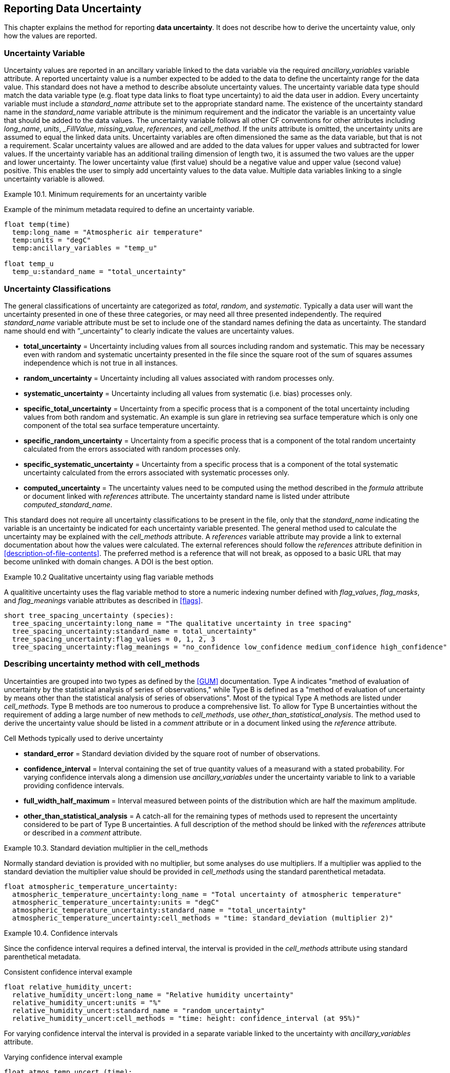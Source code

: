 
[[reporting-data-uncertainty, Reporting Data Uncertainty]]

== Reporting Data Uncertainty

This chapter explains the method for reporting **data uncertainty**. It does not describe how to derive the uncertainty value, only how the values are reported.

=== Uncertainty Variable

Uncertainty values are reported in an ancillary variable linked to the data variable via the required __ancillary_variables__ variable attribute. A reported uncertainty value is a number expected to be added to the data to define the uncertainty range for the data value. This standard does not have a method to describe absolute uncertainty values. The uncertainty variable data type should match the data variable type (e.g. float type data links to float type uncertainty) to aid the data user in addion. Every uncertainty variable must include a __standard_name__ attribute set to the appropriate standard name. The existence of the uncertainty standard name in the __standard_name__ variable attribute is the minimum requirement and the indicator the variable is an uncertainty value that should be added to the data values. The uncertainty variable follows all other CF conventions for other attributes including __long_name__, __units__, ___FillValue__, __missing_value__, __references__, and __cell_method__. If the __units__ attribute is omitted, the uncertainty units are assumed to equal the linked data units. Uncertainty variables are often dimensioned the same as the data variable, but that is not a requirement. Scalar uncertainty values are allowed and are added to the data values for upper values and subtracted for lower values. If the uncertainty variable has an additional trailing dimension of length two, it is assumed the two values are the upper and lower uncertainty. The lower uncertainty value (first value) should be a negative value and upper value (second value) positive. This enables the user to simply add uncertainty values to the data value. Multiple data variables linking to a single uncertainty variable is allowed.

[[minimum-uncertainty-ex]]
[caption="Example 10.1. "]
.Minimum requirements for an uncertainty varible
====
Example of the minimum metadata required to define an uncertainty variable.
----
float temp(time)
  temp:long_name = "Atmospheric air temperature"
  temp:units = "degC"
  temp:ancillary_variables = "temp_u"

float temp_u
  temp_u:standard_name = "total_uncertainty" 
----
====

=== Uncertainty Classifications

The general classifications of uncertainty are categorized as __total__, __random__, and __systematic__. Typically a data user will want the uncertainty presented in one of these three categories, or may need all three presented independently. The required __standard_name__ variable attribute must be set to include one of the standard names defining the data as uncertainty. The standard name should end with {rdquo}_uncertainty{rdquo} to clearly indicate the values are uncertainty values.

* **total_uncertainty** = Uncertainty including values from all sources including random and systematic. This may be necessary even with random and systematic uncertainty presented in the file since the square root of the sum of squares assumes independence which is not true in all instances.
* **random_uncertainty** = Uncertainty including all values associated with random processes only.
* **systematic_uncertainty** = Uncertainty including all values from systematic (i.e. bias) processes only.
* **specific_total_uncertainty** = Uncertainty from a specific process that is a component of the total uncertainty including values from both random and systematic. An example is sun glare in retrieving sea surface temperature which is only one component of the total sea surface temperature uncertainty.
* **specific_random_uncertainty** = Uncertainty from a specific process that is a component of the total random uncertainty calculated from the errors associated with random processes only.
* **specific_systematic_uncertainty** = Uncertainty from a specific process that is a component of the total systematic uncertainty calculated from the errors associated with systematic processes only.
* **computed_uncertainty** = The uncertainty values need to be computed using the method described in the __formula__ attribute or document linked with __references__ attribute. The uncertainty standard name is listed under attribute __computed_standard_name__.

This standard does not require all uncertainty classifications to be present in the file, only that the __standard_name__ indicating the variable is an uncertainty be indicated for each uncertainty variable presented. The general method used to calculate the uncertainty may be explained with the __cell_methods__ attribute. A __references__ variable attribute may provide a link to external documentation about how the values were calculated. The external references should follow the __references__ attribute definition in <<description-of-file-contents>>. The preferred method is a reference that will not break, as opposed to a basic URL that may become unlinked with domain changes. A DOI is the best option.

[[qualitative-uncertainty-ex]]
[caption="Example 10.2 "]
.Qualitative uncertainty using flag variable methods
====
A qualititive uncertainty uses the flag variable method to store a numeric indexing number defined with __flag_values__, __flag_masks__, and __flag_meanings__ variable attributes as described in <<flags>>.
----
short tree_spacing_uncertainty (species):
  tree_spacing_uncertainty:long_name = "The qualitative uncertainty in tree spacing"
  tree_spacing_uncertainty:standard_name = total_uncertainty"
  tree_spacing_uncertainty:flag_values = 0, 1, 2, 3
  tree_spacing_uncertainty:flag_meanings = "no_confidence low_confidence medium_confidence high_confidence"
----
====

=== Describing uncertainty method with cell_methods

Uncertainties are grouped into two types as defined by the <<GUM>> documentation. Type A indicates "method of evaluation of uncertainty by the statistical analysis of series of observations," while Type B is defined as a "method of evaluation of uncertainty by means other than the statistical analysis of series of observations". Most of the typical Type A methods are listed under __cell_methods__. Type B methods are too numerous to produce a comprehensive list. To allow for Type B uncertainties without the requirement of adding a large number of new methods to __cell_methods__, use __other_than_statistical_analysis__. The method used to derive the uncertainty value should be listed in a __comment__ attribute or in a document linked using the __reference__ attribute.

Cell Methods typically used to derive uncertainty

* **standard_error** = Standard deviation divided by the square root of number of observations.
* **confidence_interval** = Interval containing the set of true quantity values of a measurand with a stated probability. For varying confidence intervals along a dimension use __ancillary_variables__ under the uncertainty variable to link to a variable providing confidence intervals.
* **full_width_half_maximum** = Interval measured between points of the distribution which are half the maximum amplitude.
* **other_than_statistical_analysis** = A catch-all for the remaining types of methods used to represent the uncertainty considered to be part of Type B uncertainties. A full description of the method should be linked with the __references__ attribute or described in a __comment__ attribute.

[[cell_methods-standard-deviation-uncertainty-ex]]
[caption="Example 10.3. "]
.Standard deviation multiplier in the cell_methods
====
Normally standard deviation is provided with no multiplier, but some analyses do use multipliers. If a multiplier was applied to the standard deviation the multiplier value should be provided in __cell_methods__ using the standard parenthetical metadata.
----
float atmospheric_temperature_uncertainty:
  atmospheric_temperature_uncertainty:long_name = "Total uncertainty of atmospheric temperature"
  atmospheric_temperature_uncertainty:units = "degC"
  atmospheric_temperature_uncertainty:standard_name = "total_uncertainty"
  atmospheric_temperature_uncertainty:cell_methods = "time: standard_deviation (multiplier 2)"
----
====
[[confidence-interval-uncertainty-ex]]
[caption="Example 10.4. "]
.Confidence intervals
====
Since the confidence interval requires a defined interval, the interval is provided in the __cell_methods__ attribute using standard parenthetical metadata.

.Consistent confidence interval example
----
float relative_humidity_uncert:
  relative_humidity_uncert:long_name = "Relative humidity uncertainty"
  relative_humidity_uncert:units = "%"
  relative_humidity_uncert:standard_name = "random_uncertainty"
  relative_humidity_uncert:cell_methods = "time: height: confidence_interval (at 95%)"
----

For varying confidence interval the interval is provided in a separate variable linked to the uncertainty with __ancillary_variables__ attribute.

.Varying confidence interval example
----
float atmos_temp_uncert (time):
  atmos_temp_uncert:long_name = "Surface atmospheric temperature uncertainty"
  atmos_temp_uncert:units = "degC"
  atmos_temp_uncert:standard_name = "random_uncertainty"
  atmos_temp_uncert:cell_methods = "time: confidence_interval"
  atmos_temp_uncert:ancillary_variables = "confidence_interval"

float confidence_interval (time):
  confidence_interval:long_name = "Confidence interval for each time step of uncertainty"
  confidence_interval:units = "%"
----
====

[[non-symmetrical-uncertainty-ex]]
[caption="Example 10.5. "]
.Non-symmetrical uncertainties
====
Non-symmetrical uncertainties are indicated with the additional dimension of length two. The additional dimension follows the same format as the cell boundaries dimension (<<cell-boundaries>>) where the first value is the lower uncertainty value and second is upper value. This requires the first uncertainty value(s) to be a negative value to correctly add and produce a lower value.
----
dimensions:
  time: unlimited
  asym: 2

variables:
  float precipitation (time):
    precipitation:long_name = "Precipitation amount"
    precipitation:units = "mm"
    precipitation:standard_name = "precipitation_amount"
    precipitation:ancillary_variables = "precipitation_uncertainty_sys precipitation_uncertainty_ran"
  float precipitation_uncertainty_sys (asym): // Note this is treated like a scalar across all values in time
    precipitation_uncertainty_sys:long_name = "Systematic uncertainty of precipitation amount"
    precipitation_uncertainty_sys:standard_name = "systematic_uncertainty"
  float precipitation_uncertainty_ran (time, asym):
    precipitation_uncertainty_ran:long_name = "Uncertainty of precipitation amount"
    precipitation_uncertainty_ran:standard_name = "random_uncertainty"

data:
  precipitation = [0, 0, 1.2, 2.3, 0, …]
  precipitation_uncertainty_sys = [-0.04, 0.1]
  precipitation_uncertainty_ran = [-0.01, -0.01, -0.241, -0.145, -0.01, …
                                    0.02, 0.02, 0.21, 0.27, 0.02, …]
----
====

=== Computed uncertainty value

In some cases the absolute uncertainty values are more easily computed from a data value than added to the file as a variable. The derivation of values follows the <<parametric-vertical-coordinate>> methodology of providing a formula for the user to compute the values. Contrary to the __Parametric Vertical Coordinate__ method, the equation is not part of the CF-conventions document, rather is listed in the __formula__ attribute under the uncertainty variable or listed in an external document linked by __references__ attribute.

The computation requirement is indicated by the __standard_name__ set to **__computed_uncertainty__**. The uncertainty type is indicated by the additional required attribute **__computed_standard_name__** set to the correct uncertainty standard name. There is currently no automated method of reading the __formula__ attribute. More complicated uncertainty formula are described in a linked document provided through the __references__ attribute. The __formula_terms__ attribute is used to associate terms in the __formula__ definitions or __references__ document with variables in a NetCDF file.

[[computed-uncertainty-ex]]
[caption="Example 10.6. "]
.Computed uncertainty
====
For computed uncertainty values, the linked uncertainty variable __standard_name__ attribute is set to __computed_uncertainty__. The equation used to compute uncertainty values is listed in variable attribute __formula__ with formula term variables listed in the __formula_terms__ attribute. If a single formula is listed the computed values are assumed to be symmetrical and should be added for upper and subtracted for lower uncertainty values. If more than one formula is listed, the __formula__ attribute indicate which value is upper and lower uncertainty. For formula description outside of the NetCDF file, the formula attribute is omitted in favor of a __references__ attribute.
----
float atmospheric_temperature(time) 
  atmospheric_temperature:long_name = "Atmospheric temperature" 
  atmospheric_temperature:units = "degC"
  atmospheric_temperature:ancillary_variables = "atmospheric_temperature_uncertainty_ran atmospheric_temperature_uncertainty_bias atmospheric_temperature_uncertainty_total"

float instrument_temperature(time) 
  atmospheric_temperature:long_name = "Instrument temperature" 
  atmospheric_temperature:units = "degC"

float atmospheric_temperature_uncertainty_ran
  atmospheric_temperature_uncertainty_ran:long_name = "Atmospheric temperature random uncertainty"
  atmospheric_temperature_uncertainty_ran:standard_name = "computed_uncertainty"
  atmospheric_temperature_uncertainty_ran:computed_standard_name = "random_uncertainty"
  atmospheric_temperature_uncertainty_ran:formula = "U(k) = A(k) * 0.02 + T(k) * 0.001"
  atmospheric_temperature_uncertainty_ran:formula_terms = "A: atmospheric_temperature T: instrument_temperature"

float atmospheric_temperature_uncertainty_bias
  atmospheric_temperature_uncertainty_bias:long_name = "Atmospheric temperature bias uncertainty"
  atmospheric_temperature_uncertainty_bias:comment = "The systematic uncertainty is the difference between the mean of values calculated from a standard calculated value."
  atmospheric_temperature_uncertainty_bias:standard_name = "computed_uncertainty"
  atmospheric_temperature_uncertainty_bias:computed_standard_name = "systematic_uncertainty"
  atmospheric_temperature_uncertainty_bias:formula = "
    U_upper = atmospheric_temperature + 0.01
    U_lower = atmospheric_temperature - 0.005"

float atmospheric_temperature_uncertainty_total
  atmospheric_temperature_uncertainty_total:long_name = "Atmospheric temperature total uncertainty"
  atmospheric_temperature_uncertainty_total:standard_name = "computed_uncertainty"
  atmospheric_temperature_uncertainty_total:computed_standard_name = "total_uncertainty"
  atmospheric_temperature_uncertainty_total:references = "doi:10.1088/0026-1394/47/3/003"
  atmospheric_temperature_uncertainty_total:formula_terms = "A: atmospheric_temperature T: instrument_temperature"
----
====

=== External file uncertainty

Uncertainty values are often derived from data after collection and processing. This could result in asynchronous data and uncertainty files. For these data files the uncertainty may be provided in a separate NetCDF file using the __external_variables__ method (<<external-variables>>). In additon, as more data are collected the uncertainty value may evolve over time. For these scalar uncertainties, the uncertainty values can be set to an applicable range by assuming the value applies until a new uncertainty value is provided. To determining if the scalar uncertainty value applies to a range of values, compare the length of the data variable dimension to the length of the uncertainty variable dimention. If the uncertainty dimension length is greater than one and less than the data dimension length the uncertainty is assumed to be a scalar value that applies to the appropriate range.

[[external-file-uncertainty-ex]]
[caption="Example 10.6. "]
.External file uncertainty applying to time blocks
====
For a scalar uncertainty applying to a specific time range, the scalar value can be assumed to apply to all time step values until a new time step value matching or greater to the time is available.
----
Data File:
  dimensions:
    time = UNLIMITED // (120,000 currently)

  variables:
    float wave_height (time) // 
      wave_height:long_name = "Wave height"
      wave_height:units = "m"
      wave_height:ancillary_variables = "wave_height_uncertainty"

  global attributes:
    external_variables = "wave_height_uncertainty"

  data:
    time = "2019-09-11 19:35", "2019-09-11 19:45", "2019-09-11 19:55", …
    wave_height = 1.1, 1.24, 0.9, ...

Uncertainty File:
  dimensions:
    time = UNLIMITED // (2 currently)

  variables:
    float wave_height_uncertainty (time)
      wave_height_uncertainty:long_name = "Uncertainty in wave height"
      wave_height_uncertainty:units = "m"
      wave_height_uncertainty:standard_name = "total_uncertainty"
      wave_height_uncertainty:cell_methods = "time: standard_error"

  data:
    time = "2019-09-11 19:45:30", "2020-03-01 01:00:00",
    wave_height_uncertainty = 0.01, 0.008
  
----
====
